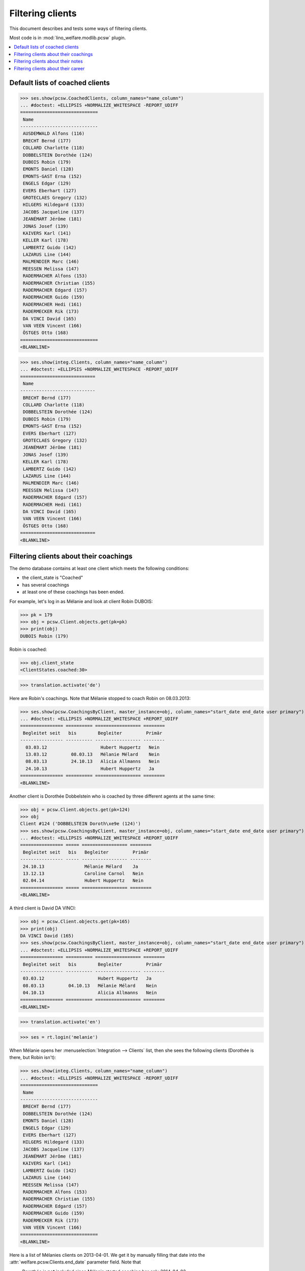 .. _welfare.clients.parameters:
.. _welfare.specs.clients:

=================
Filtering clients
=================

This document describes and tests some ways of filtering clients.

Most code is in :mod:`lino_welfare.modlib.pcsw` plugin.


.. How to test only this document:

    $ python setup.py test -s tests.SpecsTests.test_clients
    
    doctest init
    
    >>> from lino import startup
    >>> startup('lino_welfare.projects.std.settings.doctests')
    >>> from lino.api.doctest import *

    >>> ClientEvents = pcsw.ClientEvents
    >>> ses = rt.login("hubert")



.. contents::
   :depth: 2
   :local:

Default lists of coached clients
================================

>>> ses.show(pcsw.CoachedClients, column_names="name_column")
... #doctest: +ELLIPSIS +NORMALIZE_WHITESPACE -REPORT_UDIFF
=============================
 Name
-----------------------------
 AUSDEMWALD Alfons (116)
 BRECHT Bernd (177)
 COLLARD Charlotte (118)
 DOBBELSTEIN Dorothée (124)
 DUBOIS Robin (179)
 EMONTS Daniel (128)
 EMONTS-GAST Erna (152)
 ENGELS Edgar (129)
 EVERS Eberhart (127)
 GROTECLAES Gregory (132)
 HILGERS Hildegard (133)
 JACOBS Jacqueline (137)
 JEANÉMART Jérôme (181)
 JONAS Josef (139)
 KAIVERS Karl (141)
 KELLER Karl (178)
 LAMBERTZ Guido (142)
 LAZARUS Line (144)
 MALMENDIER Marc (146)
 MEESSEN Melissa (147)
 RADERMACHER Alfons (153)
 RADERMACHER Christian (155)
 RADERMACHER Edgard (157)
 RADERMACHER Guido (159)
 RADERMACHER Hedi (161)
 RADERMECKER Rik (173)
 DA VINCI David (165)
 VAN VEEN Vincent (166)
 ÖSTGES Otto (168)
=============================
<BLANKLINE>

>>> ses.show(integ.Clients, column_names="name_column")
... #doctest: +ELLIPSIS +NORMALIZE_WHITESPACE -REPORT_UDIFF
============================
 Name
----------------------------
 BRECHT Bernd (177)
 COLLARD Charlotte (118)
 DOBBELSTEIN Dorothée (124)
 DUBOIS Robin (179)
 EMONTS-GAST Erna (152)
 EVERS Eberhart (127)
 GROTECLAES Gregory (132)
 JEANÉMART Jérôme (181)
 JONAS Josef (139)
 KELLER Karl (178)
 LAMBERTZ Guido (142)
 LAZARUS Line (144)
 MALMENDIER Marc (146)
 MEESSEN Melissa (147)
 RADERMACHER Edgard (157)
 RADERMACHER Hedi (161)
 DA VINCI David (165)
 VAN VEEN Vincent (166)
 ÖSTGES Otto (168)
============================
<BLANKLINE>



Filtering clients about their coachings
=======================================

The demo database contains at least one client which meets the
following conditions:

- the client_state is "Coached"
- has several coachings
- at least one of these coachings has been ended.

For example, let's log in as Mélanie and look at client Robin DUBOIS:

>>> pk = 179
>>> obj = pcsw.Client.objects.get(pk=pk)
>>> print(obj)
DUBOIS Robin (179)

Robin is coached:

>>> obj.client_state
<ClientStates.coached:30>

>>> translation.activate('de')

Here are Robin's coachings. Note that Mélanie stopped to coach Robin
on 08.03.2013:

>>> ses.show(pcsw.CoachingsByClient, master_instance=obj, column_names="start_date end_date user primary")
... #doctest: +ELLIPSIS +NORMALIZE_WHITESPACE +REPORT_UDIFF
================ ========== ================= ========
 Begleitet seit   bis        Begleiter         Primär 
---------------- ---------- ----------------- --------
  03.03.12                    Hubert Huppertz   Nein
  13.03.12         08.03.13   Mélanie Mélard    Nein
  08.03.13         24.10.13   Alicia Allmanns   Nein
  24.10.13                    Hubert Huppertz   Ja
================ ========== ================= ========
<BLANKLINE>

Another client is Dorothée Dobbelstein who is coached by three
different agents at the same time:

>>> obj = pcsw.Client.objects.get(pk=124)
>>> obj
Client #124 ('DOBBELSTEIN Doroth\xe9e (124)')
>>> ses.show(pcsw.CoachingsByClient, master_instance=obj, column_names="start_date end_date user primary")
... #doctest: +ELLIPSIS +NORMALIZE_WHITESPACE +REPORT_UDIFF
================ ===== ================= ========
 Begleitet seit   bis   Begleiter         Primär
---------------- ----- ----------------- --------
 24.10.13               Mélanie Mélard    Ja
 13.12.13               Caroline Carnol   Nein
 02.04.14               Hubert Huppertz   Nein
================ ===== ================= ========
<BLANKLINE>

A third client is David DA VINCI:

>>> obj = pcsw.Client.objects.get(pk=165)
>>> print(obj)
DA VINCI David (165)
>>> ses.show(pcsw.CoachingsByClient, master_instance=obj, column_names="start_date end_date user primary")
... #doctest: +ELLIPSIS +NORMALIZE_WHITESPACE +REPORT_UDIFF
================ ========== ================= ========
 Begleitet seit   bis        Begleiter         Primär
---------------- ---------- ----------------- --------
 03.03.12                    Hubert Huppertz   Ja
 08.03.13         04.10.13   Mélanie Mélard    Nein
 04.10.13                    Alicia Allmanns   Nein
================ ========== ================= ========
<BLANKLINE>


>>> translation.activate('en')

>>> ses = rt.login('melanie')

When Mélanie opens her :menuselection:`Integration --> Clients` list,
then she sees the following clients (Dorothée is there, but Robin
isn't):

>>> ses.show(integ.Clients, column_names="name_column")
... #doctest: +ELLIPSIS +NORMALIZE_WHITESPACE -REPORT_UDIFF
=============================
 Name
-----------------------------
 BRECHT Bernd (177)
 DOBBELSTEIN Dorothée (124)
 EMONTS Daniel (128)
 ENGELS Edgar (129)
 EVERS Eberhart (127)
 HILGERS Hildegard (133)
 JACOBS Jacqueline (137)
 JEANÉMART Jérôme (181)
 KAIVERS Karl (141)
 LAMBERTZ Guido (142)
 LAZARUS Line (144)
 MEESSEN Melissa (147)
 RADERMACHER Alfons (153)
 RADERMACHER Christian (155)
 RADERMACHER Edgard (157)
 RADERMACHER Guido (159)
 RADERMECKER Rik (173)
 VAN VEEN Vincent (166)
=============================
<BLANKLINE>

Here is a list of Mélanies clients on 2013-04-01.  We get it by
manually filling that date into the
:attr:`welfare.pcsw.Clients.end_date` parameter field.  Note that

- Dorothée is **not** included since Mélanie started coaching her only
  2014-04-02
- David **is** included since Mélanie started coaching him already
  2012-03-03

>>> pv = dict(end_date=i2d(20130401))
>>> ses.show(integ.Clients, column_names="name_column", param_values=pv)
... #doctest: +ELLIPSIS +NORMALIZE_WHITESPACE -REPORT_UDIFF
=========================
 Name
-------------------------
 AUSDEMWALD Alfons (116)
 ENGELS Edgar (129)
 JONAS Josef (139)
 LAMBERTZ Guido (142)
 RADERMACHER Guido (159)
 DA VINCI David (165)
=========================
<BLANKLINE>



Filtering clients about their notes
===================================


>>> ses = rt.login('robin')

Coached clients who have at least one note:

>>> pv = dict(observed_event=ClientEvents.note)
>>> ses.show(pcsw.CoachedClients, column_names="name_column", param_values=pv)
... #doctest: +ELLIPSIS +NORMALIZE_WHITESPACE -REPORT_UDIFF
============================
 Name
----------------------------
 AUSDEMWALD Alfons (116)
 BRECHT Bernd (177)
 COLLARD Charlotte (118)
 DOBBELSTEIN Dorothée (124)
============================
<BLANKLINE>

All clients who have at least one note:

>>> pv = dict(client_state=None, observed_event=ClientEvents.note)
>>> ses.show(pcsw.CoachedClients, column_names="name_column", param_values=pv)
... #doctest: +ELLIPSIS +NORMALIZE_WHITESPACE -REPORT_UDIFF
=========================================
 Name
-----------------------------------------
 AUSDEMWALD Alfons (116)
 BASTIAENSEN Laurent (117)
 BRECHT Bernd (177)
 COLLARD Charlotte (118)
 DEMEULENAERE Dorothée (122)
 DERICUM Daniel (121)
 DOBBELSTEIN Dorothée (124)
 DOBBELSTEIN-DEMEULENAERE Dorothée (123)
=========================================
<BLANKLINE>


Coached clients who have at least one note dated 2013-07-25 or later:

>>> pv = dict(start_date=i2d(20130725), observed_event=ClientEvents.note)
>>> ses.show(pcsw.CoachedClients, column_names="name_column", param_values=pv)
... #doctest: +ELLIPSIS +NORMALIZE_WHITESPACE -REPORT_UDIFF
=========================
 Name
-------------------------
 AUSDEMWALD Alfons (116)
=========================
<BLANKLINE>

.. show the SQL when debugging:
    >>> # ar = ses.spawn(pcsw.CoachedClients, param_values=pv)
    >>> # print(ar.data_iterator.query)
    >>> # ses.show(ar, column_names="name_column")

All clients who have at least one note dated 2013-07-25 or later:

>>> pv = dict(start_date=i2d(20130725), observed_event=ClientEvents.note)
>>> pv.update(client_state=None)
>>> ses.show(pcsw.CoachedClients, column_names="name_column", param_values=pv)
... #doctest: +ELLIPSIS +NORMALIZE_WHITESPACE -REPORT_UDIFF
=========================================
 Name
-----------------------------------------
 AUSDEMWALD Alfons (116)
 DOBBELSTEIN-DEMEULENAERE Dorothée (123)
=========================================
<BLANKLINE>


Filtering clients about their career
====================================


All clients who were learning between 2011-03-11 and 2012-03-11 (at least):

>>> pv = dict(start_date=i2d(20110311), end_date=i2d(20120311), observed_event=ClientEvents.learning)
>>> pv.update(client_state=None)
>>> ses.show(pcsw.CoachedClients, column_names="name_column", param_values=pv)
... #doctest: +ELLIPSIS +NORMALIZE_WHITESPACE -REPORT_UDIFF
==========================
 Name
--------------------------
 EVERS Eberhart (127)
 KELLER Karl (178)
 MALMENDIER Marc (146)
 MEESSEN Melissa (147)
 RADERMACHER Alfons (153)
 DA VINCI David (165)
 VAN VEEN Vincent (166)
==========================
<BLANKLINE>

Just as a random sample, let's verify one of these clients.  Vincent
van Veen does have a training, but that started only two days later:

>>> obj = pcsw.Client.objects.get(pk=166)
>>> ses.show(cv.TrainingsByPerson, obj, column_names="type start_date end_date")
... #doctest: +ELLIPSIS +NORMALIZE_WHITESPACE -REPORT_UDIFF
================ ============ ==========
 Education Type   Start date   End date
---------------- ------------ ----------
 Alpha            3/13/11      3/13/12
================ ============ ==========
<BLANKLINE>

And he has no studies:

>>> ses.show(cv.StudiesByPerson, obj, column_names="type start_date end_date")
... #doctest: +ELLIPSIS +NORMALIZE_WHITESPACE -REPORT_UDIFF
<BLANKLINE>
No data to display
<BLANKLINE>

... but here is a work experience which matches exactly our query:

>>> ses.show(cv.ExperiencesByPerson, obj, column_names="start_date end_date")
... #doctest: +ELLIPSIS +NORMALIZE_WHITESPACE -REPORT_UDIFF
============ ==========
 Start date   End date
------------ ----------
 3/11/11      3/11/12
============ ==========
<BLANKLINE>



